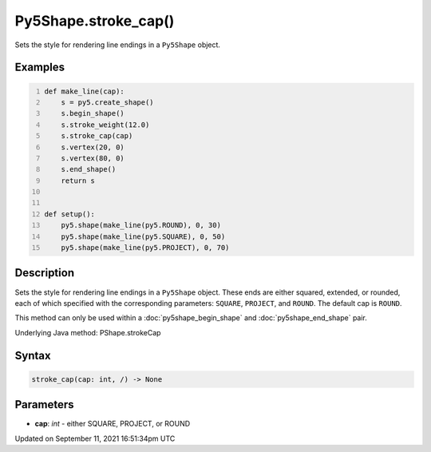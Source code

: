 Py5Shape.stroke_cap()
=====================

Sets the style for rendering line endings in a ``Py5Shape`` object.

Examples
--------

.. raw:: html

    <div class="example-table">

.. raw:: html

    <div class="example-row"><div class="example-cell-image">

.. image:: /images/reference/Py5Shape_stroke_cap_0.png
    :alt: example picture for stroke_cap()

.. raw:: html

    </div><div class="example-cell-code">

.. code:: python
    :number-lines:

    def make_line(cap):
        s = py5.create_shape()
        s.begin_shape()
        s.stroke_weight(12.0)
        s.stroke_cap(cap)
        s.vertex(20, 0)
        s.vertex(80, 0)
        s.end_shape()
        return s


    def setup():
        py5.shape(make_line(py5.ROUND), 0, 30)
        py5.shape(make_line(py5.SQUARE), 0, 50)
        py5.shape(make_line(py5.PROJECT), 0, 70)

.. raw:: html

    </div></div>

.. raw:: html

    </div>

Description
-----------

Sets the style for rendering line endings in a ``Py5Shape`` object. These ends are either squared, extended, or rounded, each of which specified with the corresponding parameters: ``SQUARE``, ``PROJECT``, and ``ROUND``. The default cap is ``ROUND``.

This method can only be used within a :doc:`py5shape_begin_shape` and :doc:`py5shape_end_shape` pair.

Underlying Java method: PShape.strokeCap

Syntax
------

.. code:: python

    stroke_cap(cap: int, /) -> None

Parameters
----------

* **cap**: `int` - either SQUARE, PROJECT, or ROUND


Updated on September 11, 2021 16:51:34pm UTC

